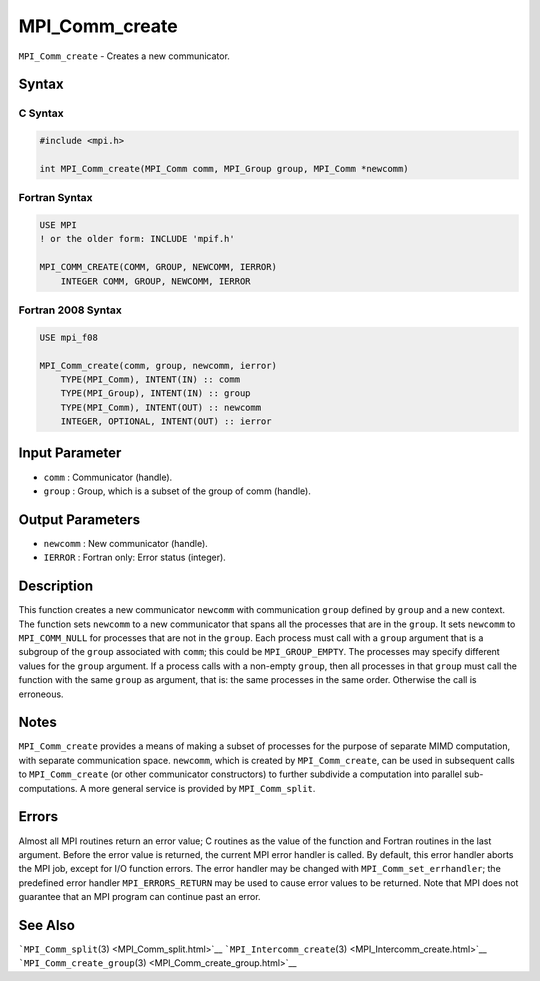 MPI_Comm_create
~~~~~~~~~~~~~~~

``MPI_Comm_create`` - Creates a new communicator.

Syntax
======

C Syntax
--------

.. code:: c

   #include <mpi.h>

   int MPI_Comm_create(MPI_Comm comm, MPI_Group group, MPI_Comm *newcomm)

Fortran Syntax
--------------

.. code:: fortran

   USE MPI
   ! or the older form: INCLUDE 'mpif.h'

   MPI_COMM_CREATE(COMM, GROUP, NEWCOMM, IERROR)
       INTEGER COMM, GROUP, NEWCOMM, IERROR

Fortran 2008 Syntax
-------------------

.. code:: fortran

   USE mpi_f08

   MPI_Comm_create(comm, group, newcomm, ierror)
       TYPE(MPI_Comm), INTENT(IN) :: comm
       TYPE(MPI_Group), INTENT(IN) :: group
       TYPE(MPI_Comm), INTENT(OUT) :: newcomm
       INTEGER, OPTIONAL, INTENT(OUT) :: ierror

Input Parameter
===============

-  ``comm`` : Communicator (handle).
-  ``group`` : Group, which is a subset of the group of comm (handle).

Output Parameters
=================

-  ``newcomm`` : New communicator (handle).
-  ``IERROR`` : Fortran only: Error status (integer).

Description
===========

This function creates a new communicator ``newcomm`` with communication
``group`` defined by ``group`` and a new context. The function sets
``newcomm`` to a new communicator that spans all the processes that are
in the ``group``. It sets ``newcomm`` to ``MPI_COMM_NULL`` for processes
that are not in the ``group``. Each process must call with a ``group``
argument that is a subgroup of the ``group`` associated with ``comm``;
this could be ``MPI_GROUP_EMPTY``. The processes may specify different
values for the ``group`` argument. If a process calls with a non-empty
``group``, then all processes in that ``group`` must call the function
with the same ``group`` as argument, that is: the same processes in the
same order. Otherwise the call is erroneous.

Notes
=====

``MPI_Comm_create`` provides a means of making a subset of processes for
the purpose of separate MIMD computation, with separate communication
space. ``newcomm``, which is created by ``MPI_Comm_create``, can be used
in subsequent calls to ``MPI_Comm_create`` (or other communicator
constructors) to further subdivide a computation into parallel
sub-computations. A more general service is provided by
``MPI_Comm_split``.

Errors
======

Almost all MPI routines return an error value; C routines as the value
of the function and Fortran routines in the last argument. Before the
error value is returned, the current MPI error handler is called. By
default, this error handler aborts the MPI job, except for I/O function
errors. The error handler may be changed with
``MPI_Comm_set_errhandler``; the predefined error handler
``MPI_ERRORS_RETURN`` may be used to cause error values to be returned.
Note that MPI does not guarantee that an MPI program can continue past
an error.

See Also
========

```MPI_Comm_split``\ (3) <MPI_Comm_split.html>`__
```MPI_Intercomm_create``\ (3) <MPI_Intercomm_create.html>`__
```MPI_Comm_create_group``\ (3) <MPI_Comm_create_group.html>`__
